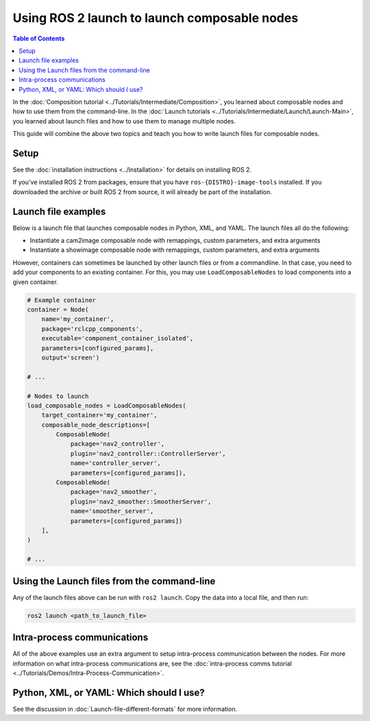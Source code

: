 Using ROS 2 launch to launch composable nodes
=============================================

.. contents:: Table of Contents
   :depth: 1
   :local:

In the :doc:`Composition tutorial <../Tutorials/Intermediate/Composition>`, you learned about composable nodes and how to use them from the command-line.
In the :doc:`Launch tutorials <../Tutorials/Intermediate/Launch/Launch-Main>`, you learned about launch files and how to use them to manage multiple nodes.

This guide will combine the above two topics and teach you how to write launch files for composable nodes.

Setup
-----

See the :doc:`installation instructions <../Installation>` for details on installing ROS 2.

If you've installed ROS 2 from packages, ensure that you have ``ros-{DISTRO}-image-tools`` installed.
If you downloaded the archive or built ROS 2 from source, it will already be part of the installation.

Launch file examples
--------------------

Below is a launch file that launches composable nodes in Python, XML, and YAML.
The launch files all do the following:

* Instantiate a cam2image composable node with remappings, custom parameters, and extra arguments
* Instantiate a showimage composable node with remappings, custom parameters, and extra arguments

.. tabs::

  .. group-tab:: Python

    .. code-block:: python

      import launch
      from launch_ros.actions import ComposableNodeContainer
      from launch_ros.descriptions import ComposableNode


      def generate_launch_description():
          """Generate launch description with multiple components."""
          container = ComposableNodeContainer(
                  name='image_container',
                  namespace='',
                  package='rclcpp_components',
                  executable='component_container',
                  composable_node_descriptions=[
                      ComposableNode(
                          package='image_tools',
                          plugin='image_tools::Cam2Image',
                          name='cam2image',
                          remappings=[('/image', '/burgerimage')],
                          parameters=[{'width': 320, 'height': 240, 'burger_mode': True, 'history': 'keep_last'}],
                          extra_arguments=[{'use_intra_process_comms': True}]),
                      ComposableNode(
                          package='image_tools',
                          plugin='image_tools::ShowImage',
                          name='showimage',
                          remappings=[('/image', '/burgerimage')],
                          parameters=[{'history': 'keep_last'}],
                          extra_arguments=[{'use_intra_process_comms': True}])
                  ],
                  output='both',
          )

          return launch.LaunchDescription([container])

  .. group-tab:: XML

    .. code-block:: xml

      <launch>
          <node_container pkg="rclcpp_components" exec="component_container" name="image_container" namespace="">
              <composable_node pkg="image_tools" plugin="image_tools::Cam2Image" name="cam2image" namespace="">
                  <remap from="/image" to="/burgerimage" />
                  <param name="width" value="320" />
                  <param name="height" value="240" />
                  <param name="burger_mode" value="true" />
                  <param name="history" value="keep_last" />
                  <extra_arg name="use_intra_process_comms" value="true" />
              </composable_node>
              <composable_node pkg="image_tools" plugin="image_tools::ShowImage" name="showimage" namespace="">
                  <remap from="/image" to="/burgerimage" />
                  <param name="history" value="keep_last" />
                  <extra_arg name="use_intra_process_comms" value="true" />
              </composable_node>
          </node_container>
      </launch>

  .. group-tab:: YAML

    .. code-block:: yaml

      launch:

          - node_container:
              pkg: rclcpp_components
              exec: component_container
              name: image_container
              namespace: ''
              composable_node:
                  -   pkg: image_tools
                      plugin: image_tools::Cam2Image
                      name: cam2image
                      namespace: ''
                      remap:
                          - from: /image
                            to: /burgerimage
                      param:
                          - name: width
                            value: 320
                          - name: height
                            value: 240
                          - name: burger_mode
                            value: true
                          - name: history
                            value: keep_last
                      extra_arg:
                          - name: use_intra_process_comms
                            value: 'true'

                  -   pkg: image_tools
                      plugin: image_tools::ShowImage
                      name: showimage
                      namespace: ''
                      remap:
                          - from: /image
                            to: /burgerimage
                      param:
                          - name: history
                            value: keep_last
                      extra_arg:
                          - name: use_intra_process_comms
                            value: 'true'

However, containers can sometimes be launched by other launch files or from a commandline.
In that case, you need to add your components to an existing container.
For this, you may use ``LoadComposableNodes`` to load components into a given container.

.. code-block:: python

  # Example container
  container = Node(
      name='my_container',
      package='rclcpp_components',
      executable='component_container_isolated',
      parameters=[configured_params],
      output='screen')

  # ...

  # Nodes to launch
  load_composable_nodes = LoadComposableNodes(
      target_container='my_container',
      composable_node_descriptions=[
          ComposableNode(
              package='nav2_controller',
              plugin='nav2_controller::ControllerServer',
              name='controller_server',
              parameters=[configured_params]),
          ComposableNode(
              package='nav2_smoother',
              plugin='nav2_smoother::SmootherServer',
              name='smoother_server',
              parameters=[configured_params])
      ],
  )

  # ...

Using the Launch files from the command-line
--------------------------------------------

Any of the launch files above can be run with ``ros2 launch``.
Copy the data into a local file, and then run:

.. code-block:: console

  ros2 launch <path_to_launch_file>

Intra-process communications
----------------------------

All of the above examples use an extra argument to setup intra-process communication between the nodes.
For more information on what intra-process communications are, see the :doc:`intra-process comms tutorial <../Tutorials/Demos/Intra-Process-Communication>`.

Python, XML, or YAML: Which should I use?
-----------------------------------------

See the discussion in :doc:`Launch-file-different-formats` for more information.
